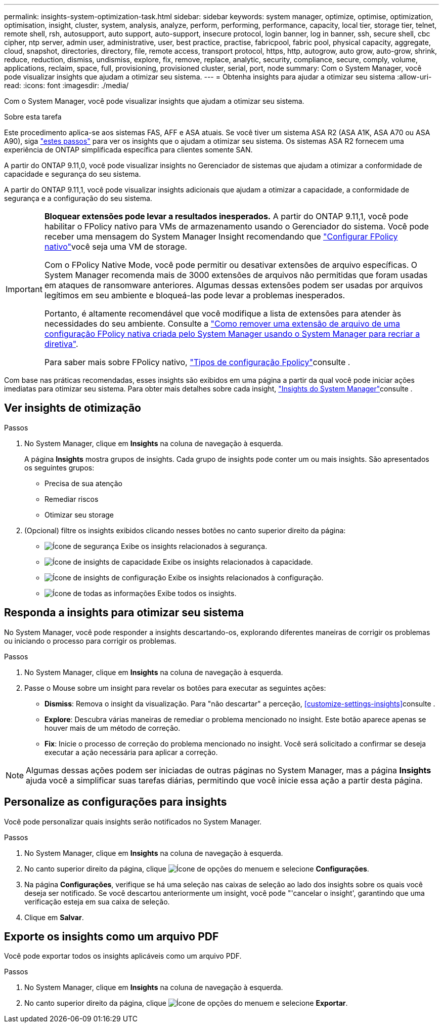 ---
permalink: insights-system-optimization-task.html 
sidebar: sidebar 
keywords: system manager, optimize, optimise, optimization, optimisation, insight, cluster, system, analysis, analyze, perform, performing, performance, capacity, local tier, storage tier, telnet, remote shell, rsh, autosupport, auto support, auto-support, insecure protocol, login banner, log in banner, ssh, secure shell, cbc cipher, ntp server, admin user, administrative, user, best practice, practise, fabricpool, fabric pool, physical capacity, aggregate, cloud, snapshot, directories, directory, file, remote access, transport protocol, https, http, autogrow, auto grow, auto-grow, shrink, reduce, reduction, dismiss, undismiss, explore, fix, remove, replace, analytic, security, compliance, secure, comply, volume, applications, reclaim, space, full, provisioning, provisioned cluster, serial, port, node 
summary: Com o System Manager, você pode visualizar insights que ajudam a otimizar seu sistema. 
---
= Obtenha insights para ajudar a otimizar seu sistema
:allow-uri-read: 
:icons: font
:imagesdir: ./media/


[role="lead"]
Com o System Manager, você pode visualizar insights que ajudam a otimizar seu sistema.

.Sobre esta tarefa
Este procedimento aplica-se aos sistemas FAS, AFF e ASA atuais. Se você tiver um sistema ASA R2 (ASA A1K, ASA A70 ou ASA A90), siga link:https://docs.netapp.com/us-en/asa-r2/monitor/view-insights.html["estes passos"^] para ver os insights que o ajudam a otimizar seu sistema. Os sistemas ASA R2 fornecem uma experiência de ONTAP simplificada específica para clientes somente SAN.

A partir do ONTAP 9.11,0, você pode visualizar insights no Gerenciador de sistemas que ajudam a otimizar a conformidade de capacidade e segurança do seu sistema.

A partir do ONTAP 9.11,1, você pode visualizar insights adicionais que ajudam a otimizar a capacidade, a conformidade de segurança e a configuração do seu sistema.

[IMPORTANT]
====
*Bloquear extensões pode levar a resultados inesperados.* A partir do ONTAP 9.11,1, você pode habilitar o FPolicy nativo para VMs de armazenamento usando o Gerenciador do sistema. Você pode receber uma mensagem do System Manager Insight recomendando que link:insights-configure-native-fpolicy-task.html["Configurar FPolicy nativo"]você seja uma VM de storage.

Com o FPolicy Native Mode, você pode permitir ou desativar extensões de arquivo específicas. O System Manager recomenda mais de 3000 extensões de arquivos não permitidas que foram usadas em ataques de ransomware anteriores. Algumas dessas extensões podem ser usadas por arquivos legítimos em seu ambiente e bloqueá-las pode levar a problemas inesperados.

Portanto, é altamente recomendável que você modifique a lista de extensões para atender às necessidades do seu ambiente. Consulte a https://kb.netapp.com/onprem/ontap/da/NAS/How_to_remove_a_file_extension_from_a_native_FPolicy_configuration_created_by_System_Manager_using_System_Manager_to_recreate_the_policy["Como remover uma extensão de arquivo de uma configuração FPolicy nativa criada pelo System Manager usando o System Manager para recriar a diretiva"^].

Para saber mais sobre FPolicy nativo, link:./nas-audit/fpolicy-config-types-concept.html["Tipos de configuração Fpolicy"]consulte .

====
Com base nas práticas recomendadas, esses insights são exibidos em uma página a partir da qual você pode iniciar ações imediatas para otimizar seu sistema. Para obter mais detalhes sobre cada insight, link:./concepts/insights-system-optimization-concept.html["Insights do System Manager"]consulte .



== Ver insights de otimização

.Passos
. No System Manager, clique em *Insights* na coluna de navegação à esquerda.
+
A página *Insights* mostra grupos de insights. Cada grupo de insights pode conter um ou mais insights. São apresentados os seguintes grupos:

+
** Precisa de sua atenção
** Remediar riscos
** Otimizar seu storage


. (Opcional) filtre os insights exibidos clicando nesses botões no canto superior direito da página:
+
** image:icon-security-filter.gif["Ícone de segurança"] Exibe os insights relacionados à segurança.
** image:icon-capacity-filter.gif["Ícone de insights de capacidade"] Exibe os insights relacionados à capacidade.
** image:icon-config-filter.gif["Ícone de insights de configuração"] Exibe os insights relacionados à configuração.
** image:icon-all-filter.png["Ícone de todas as informações"] Exibe todos os insights.






== Responda a insights para otimizar seu sistema

No System Manager, você pode responder a insights descartando-os, explorando diferentes maneiras de corrigir os problemas ou iniciando o processo para corrigir os problemas.

.Passos
. No System Manager, clique em *Insights* na coluna de navegação à esquerda.
. Passe o Mouse sobre um insight para revelar os botões para executar as seguintes ações:
+
** *Dismiss*: Remova o insight da visualização. Para "não descartar" a perceção, <<customize-settings-insights>>consulte .
** *Explore*: Descubra várias maneiras de remediar o problema mencionado no insight. Este botão aparece apenas se houver mais de um método de correção.
** *Fix*: Inicie o processo de correção do problema mencionado no insight. Você será solicitado a confirmar se deseja executar a ação necessária para aplicar a correção.





NOTE: Algumas dessas ações podem ser iniciadas de outras páginas no System Manager, mas a página *Insights* ajuda você a simplificar suas tarefas diárias, permitindo que você inicie essa ação a partir desta página.



== Personalize as configurações para insights

Você pode personalizar quais insights serão notificados no System Manager.

.Passos
. No System Manager, clique em *Insights* na coluna de navegação à esquerda.
. No canto superior direito da página, clique image:icon_kabob.gif["Ícone de opções do menu"]em e selecione *Configurações*.
. Na página *Configurações*, verifique se há uma seleção nas caixas de seleção ao lado dos insights sobre os quais você deseja ser notificado. Se você descartou anteriormente um insight, você pode "'cancelar o insight', garantindo que uma verificação esteja em sua caixa de seleção.
. Clique em *Salvar*.




== Exporte os insights como um arquivo PDF

Você pode exportar todos os insights aplicáveis como um arquivo PDF.

.Passos
. No System Manager, clique em *Insights* na coluna de navegação à esquerda.
. No canto superior direito da página, clique image:icon_kabob.gif["Ícone de opções do menu"]em e selecione *Exportar*.

